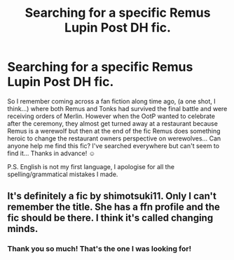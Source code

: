 #+TITLE: Searching for a specific Remus Lupin Post DH fic.

* Searching for a specific Remus Lupin Post DH fic.
:PROPERTIES:
:Author: Nerdy-
:Score: 5
:DateUnix: 1571669854.0
:DateShort: 2019-Oct-21
:END:
So I remember coming across a fan fiction along time ago, (a one shot, I think...) where both Remus and Tonks had survived the final battle and were receiving orders of Merlin. However when the OotP wanted to celebrate after the ceremony, they almost get turned away at a restaurant because Remus is a werewolf but then at the end of the fic Remus does something heroic to change the restaurant owners perspective on werewolves... Can anyone help me find this fic? I've searched everywhere but can't seem to find it... Thanks in advance! ☺️

P.S. English is not my first language, I apologise for all the spelling/grammatical mistakes I made.


** It's definitely a fic by shimotsuki11. Only I can't remember the title. She has a ffn profile and the fic should be there. I think it's called changing minds.
:PROPERTIES:
:Author: Amata69
:Score: 1
:DateUnix: 1572552316.0
:DateShort: 2019-Oct-31
:END:

*** Thank you so much! That's the one I was looking for!
:PROPERTIES:
:Author: Nerdy-
:Score: 1
:DateUnix: 1572910928.0
:DateShort: 2019-Nov-05
:END:
